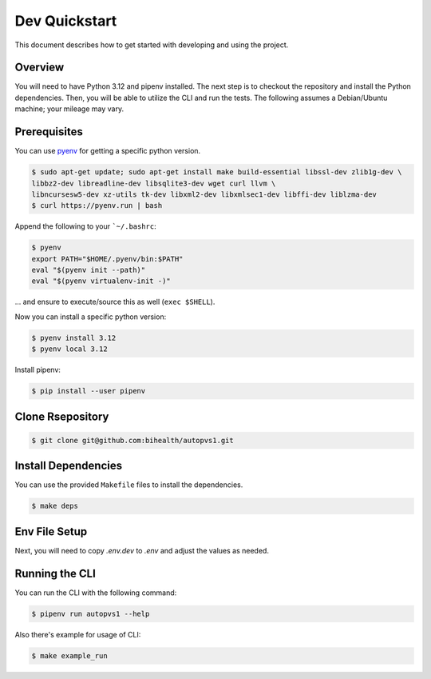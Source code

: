 .. _dev_quickstart:

==============
Dev Quickstart
==============

This document describes how to get started with developing and using the project.

--------
Overview
--------

You will need to have Python 3.12 and pipenv installed.
The next step is to checkout the repository and install the Python dependencies.
Then, you will be able to utilize the CLI and run the tests.
The following assumes a Debian/Ubuntu machine; your mileage may vary.

-------------
Prerequisites
-------------

You can use `pyenv <https://github.com/pyenv/pyenv>`__ for getting a specific python version.

.. code-block:: bash

    $ sudo apt-get update; sudo apt-get install make build-essential libssl-dev zlib1g-dev \
    libbz2-dev libreadline-dev libsqlite3-dev wget curl llvm \
    libncursesw5-dev xz-utils tk-dev libxml2-dev libxmlsec1-dev libffi-dev liblzma-dev
    $ curl https://pyenv.run | bash

Append the following to your ```~/.bashrc``:

.. code-block:: bash

    $ pyenv
    export PATH="$HOME/.pyenv/bin:$PATH"
    eval "$(pyenv init --path)"
    eval "$(pyenv virtualenv-init -)"


... and ensure to execute/source this as well (``exec $SHELL``).

Now you can install a specific python version:

.. code-block:: bash

    $ pyenv install 3.12
    $ pyenv local 3.12

Install pipenv:

.. code-block:: bash

    $ pip install --user pipenv

-----------------
Clone Rsepository
-----------------

.. code-block:: bash

    $ git clone git@github.com:bihealth/autopvs1.git
  
--------------------
Install Dependencies
--------------------

You can use the provided ``Makefile`` files to install the dependencies.

.. code-block:: bash

    $ make deps

--------------
Env File Setup
--------------

Next, you will need to copy `.env.dev` to `.env` and adjust the values as needed.

---------------
Running the CLI
---------------

You can run the CLI with the following command:

.. code-block:: bash

    $ pipenv run autopvs1 --help

Also there's example for usage of CLI:

.. code-block:: bash

    $ make example_run